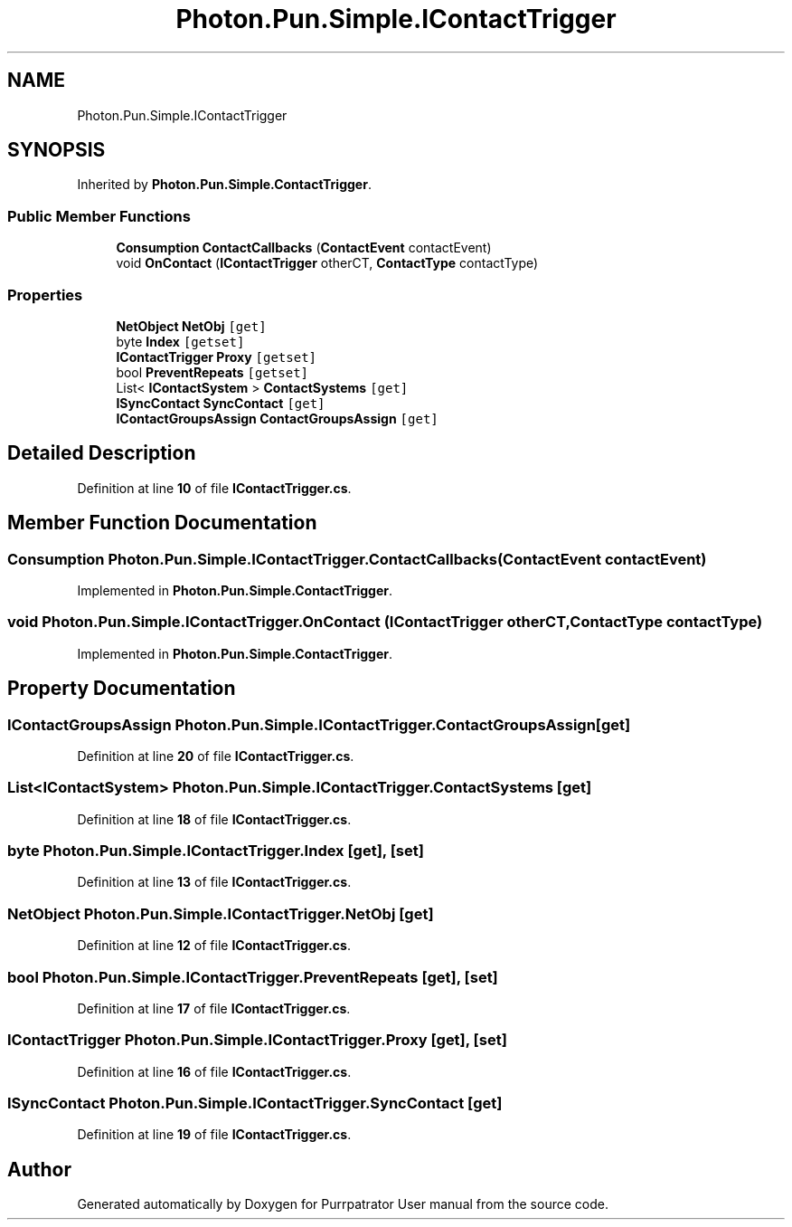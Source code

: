 .TH "Photon.Pun.Simple.IContactTrigger" 3 "Mon Apr 18 2022" "Purrpatrator User manual" \" -*- nroff -*-
.ad l
.nh
.SH NAME
Photon.Pun.Simple.IContactTrigger
.SH SYNOPSIS
.br
.PP
.PP
Inherited by \fBPhoton\&.Pun\&.Simple\&.ContactTrigger\fP\&.
.SS "Public Member Functions"

.in +1c
.ti -1c
.RI "\fBConsumption\fP \fBContactCallbacks\fP (\fBContactEvent\fP contactEvent)"
.br
.ti -1c
.RI "void \fBOnContact\fP (\fBIContactTrigger\fP otherCT, \fBContactType\fP contactType)"
.br
.in -1c
.SS "Properties"

.in +1c
.ti -1c
.RI "\fBNetObject\fP \fBNetObj\fP\fC [get]\fP"
.br
.ti -1c
.RI "byte \fBIndex\fP\fC [getset]\fP"
.br
.ti -1c
.RI "\fBIContactTrigger\fP \fBProxy\fP\fC [getset]\fP"
.br
.ti -1c
.RI "bool \fBPreventRepeats\fP\fC [getset]\fP"
.br
.ti -1c
.RI "List< \fBIContactSystem\fP > \fBContactSystems\fP\fC [get]\fP"
.br
.ti -1c
.RI "\fBISyncContact\fP \fBSyncContact\fP\fC [get]\fP"
.br
.ti -1c
.RI "\fBIContactGroupsAssign\fP \fBContactGroupsAssign\fP\fC [get]\fP"
.br
.in -1c
.SH "Detailed Description"
.PP 
Definition at line \fB10\fP of file \fBIContactTrigger\&.cs\fP\&.
.SH "Member Function Documentation"
.PP 
.SS "\fBConsumption\fP Photon\&.Pun\&.Simple\&.IContactTrigger\&.ContactCallbacks (\fBContactEvent\fP contactEvent)"

.PP
Implemented in \fBPhoton\&.Pun\&.Simple\&.ContactTrigger\fP\&.
.SS "void Photon\&.Pun\&.Simple\&.IContactTrigger\&.OnContact (\fBIContactTrigger\fP otherCT, \fBContactType\fP contactType)"

.PP
Implemented in \fBPhoton\&.Pun\&.Simple\&.ContactTrigger\fP\&.
.SH "Property Documentation"
.PP 
.SS "\fBIContactGroupsAssign\fP Photon\&.Pun\&.Simple\&.IContactTrigger\&.ContactGroupsAssign\fC [get]\fP"

.PP
Definition at line \fB20\fP of file \fBIContactTrigger\&.cs\fP\&.
.SS "List<\fBIContactSystem\fP> Photon\&.Pun\&.Simple\&.IContactTrigger\&.ContactSystems\fC [get]\fP"

.PP
Definition at line \fB18\fP of file \fBIContactTrigger\&.cs\fP\&.
.SS "byte Photon\&.Pun\&.Simple\&.IContactTrigger\&.Index\fC [get]\fP, \fC [set]\fP"

.PP
Definition at line \fB13\fP of file \fBIContactTrigger\&.cs\fP\&.
.SS "\fBNetObject\fP Photon\&.Pun\&.Simple\&.IContactTrigger\&.NetObj\fC [get]\fP"

.PP
Definition at line \fB12\fP of file \fBIContactTrigger\&.cs\fP\&.
.SS "bool Photon\&.Pun\&.Simple\&.IContactTrigger\&.PreventRepeats\fC [get]\fP, \fC [set]\fP"

.PP
Definition at line \fB17\fP of file \fBIContactTrigger\&.cs\fP\&.
.SS "\fBIContactTrigger\fP Photon\&.Pun\&.Simple\&.IContactTrigger\&.Proxy\fC [get]\fP, \fC [set]\fP"

.PP
Definition at line \fB16\fP of file \fBIContactTrigger\&.cs\fP\&.
.SS "\fBISyncContact\fP Photon\&.Pun\&.Simple\&.IContactTrigger\&.SyncContact\fC [get]\fP"

.PP
Definition at line \fB19\fP of file \fBIContactTrigger\&.cs\fP\&.

.SH "Author"
.PP 
Generated automatically by Doxygen for Purrpatrator User manual from the source code\&.
